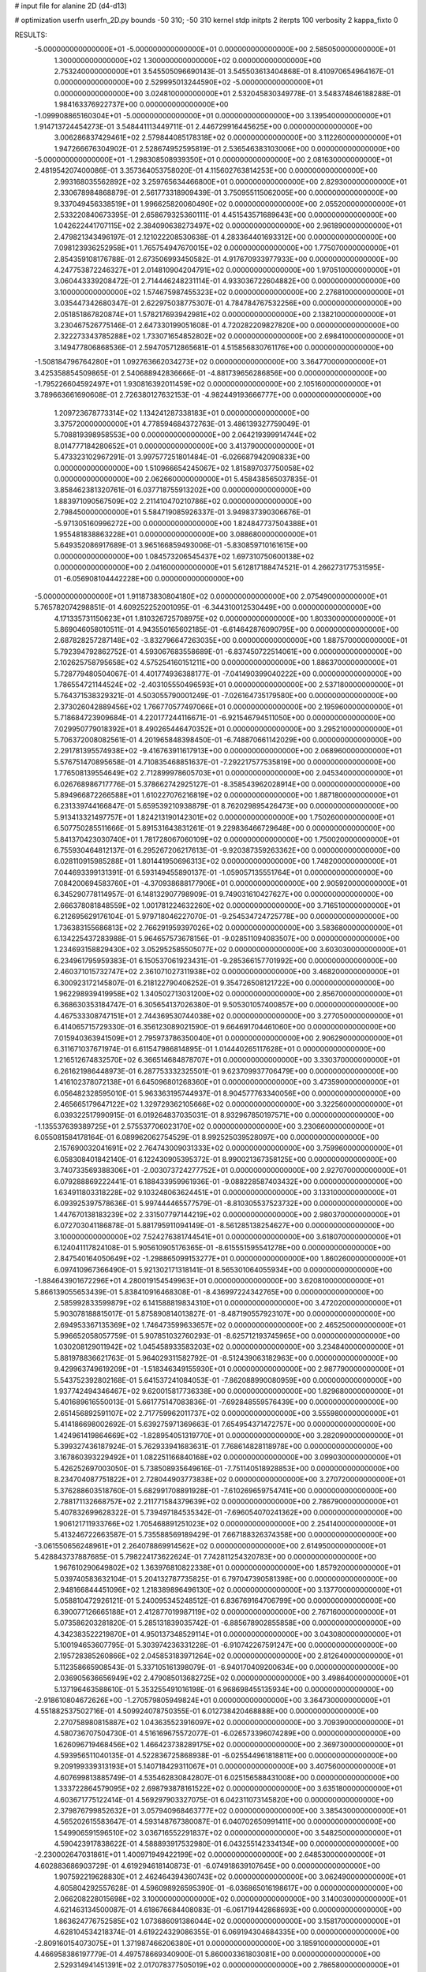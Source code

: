 # input file for alanine 2D (d4-d13)

# optimization
userfn       userfn_2D.py
bounds       -50 310; -50 310
kernel       stdp
initpts      2
iterpts      100
verbosity    2
kappa_fixto  0

RESULTS:
 -5.000000000000000E+01 -5.000000000000000E+01  0.000000000000000E+00       2.585050000000000E+01
  1.300000000000000E+02  1.300000000000000E+02  0.000000000000000E+00       2.753240000000000E+01       3.545505096690143E-01  3.545503613404868E-01       8.410970654964167E-01  0.000000000000000E+00
  2.529995013244590E+02 -5.000000000000000E+01  0.000000000000000E+00       3.024810000000000E+01       2.532045830349778E-01  3.548374846188288E-01       1.984163376922737E+00  0.000000000000000E+00
 -1.099908865160304E+01 -5.000000000000000E+01  0.000000000000000E+00       3.139540000000000E+01       1.914713724454273E-01  3.548441113449711E-01       2.446729916445625E+00  0.000000000000000E+00
  3.006286837429461E+02  2.579844085178318E+02  0.000000000000000E+00       3.112260000000000E+01       1.947266676304902E-01  2.528674952595819E-01       2.536546383103006E+00  0.000000000000000E+00
 -5.000000000000000E+01 -1.298308508939350E+01  0.000000000000000E+00       2.081630000000000E+01       2.481954207400086E-01  3.357364053758020E-01       4.115602763814253E+00  0.000000000000000E+00
  2.993168035562892E+02  3.259765634466800E+01  0.000000000000000E+00       2.829300000000000E+01       2.330678984868879E-01  2.561773318909439E-01       3.750955115062005E+00  0.000000000000000E+00
  9.337049456338519E+01  1.996625820060490E+02  0.000000000000000E+00       2.055200000000000E+01       2.533220840673395E-01  2.658679325360111E-01       4.451543571689643E+00  0.000000000000000E+00
  1.042622441707115E+02  2.384090638273497E+02  0.000000000000000E+00       2.961890000000000E+01       2.479821343496197E-01  2.121022208530638E-01       4.283364401693312E+00  0.000000000000000E+00
  7.098123936252958E+01  1.765754947670015E+02  0.000000000000000E+00       1.775070000000000E+01       2.854359108176788E-01  2.673506993450582E-01       4.917670933977933E+00  0.000000000000000E+00
  4.247753872246327E+01  2.014810904204791E+02  0.000000000000000E+00       1.970510000000000E+01       3.060443339208472E-01  2.714446248231114E-01       4.933036722604882E+00  0.000000000000000E+00
  3.100000000000000E+02  1.574675987455323E+02  0.000000000000000E+00       2.276810000000000E+01       3.035447342680347E-01  2.622975038775307E-01       4.784784767532256E+00  0.000000000000000E+00
  2.051851867820874E+01  1.578217693942981E+02  0.000000000000000E+00       2.138210000000000E+01       3.230467526775146E-01  2.647330199051608E-01       4.720282209827820E+00  0.000000000000000E+00
  2.322273343785288E+02  1.733071654852802E+02  0.000000000000000E+00       2.698410000000000E+01       3.149477806868536E-01  2.594705712865681E-01       4.515856830761176E+00  0.000000000000000E+00
 -1.508184796764280E+01  1.092763662034273E+02  0.000000000000000E+00       3.364770000000000E+01       3.425358854509865E-01  2.540688942836666E-01      -4.881739656286856E+00  0.000000000000000E+00
 -1.795226604592497E+01  1.930816392011459E+02  0.000000000000000E+00       2.105160000000000E+01       3.789663661690608E-01  2.726380127632153E-01      -4.982449193666777E+00  0.000000000000000E+00
  1.209723678773314E+02  1.134241287338183E+01  0.000000000000000E+00       3.375720000000000E+01       4.778594684372763E-01  3.486139327759049E-01       5.708819398958553E+00  0.000000000000000E+00
  2.064219399914744E+02  8.014777184280652E+01  0.000000000000000E+00       3.413790000000000E+01       5.473323102967291E-01  3.997577251801484E-01      -6.026687942090833E+00  0.000000000000000E+00
  1.510966654245067E+02  1.815897037750058E+02  0.000000000000000E+00       2.062660000000000E+01       5.458438565037835E-01  3.858462381320761E-01       6.037718755913202E+00  0.000000000000000E+00
  1.883971090567509E+02  2.211410470210786E+02  0.000000000000000E+00       2.798450000000000E+01       5.584719085926337E-01  3.949837390306676E-01      -5.971305160996272E+00  0.000000000000000E+00
  1.824847737504388E+01  1.955481838863228E+01  0.000000000000000E+00       3.088680000000000E+01       5.649352086917689E-01  3.965166859493006E-01      -5.830859710161615E+00  0.000000000000000E+00
  1.084573206545437E+02  1.697310750600138E+02  0.000000000000000E+00       2.041600000000000E+01       5.612817188474521E-01  4.266273177531595E-01      -6.056908104442228E+00  0.000000000000000E+00
 -5.000000000000000E+01  1.911873830804180E+02  0.000000000000000E+00       2.075490000000000E+01       5.765782074298851E-01  4.609252252001095E-01      -6.344310012530449E+00  0.000000000000000E+00
  4.171335731150623E+01  1.810326725708975E+02  0.000000000000000E+00       1.803300000000000E+01       5.869046058010511E-01  4.943550165602185E-01      -6.614642876090795E+00  0.000000000000000E+00
  2.687828257287148E+02 -3.832796647263035E+00  0.000000000000000E+00       1.887570000000000E+01       5.792394792862752E-01  4.593067683558689E-01      -6.837450722514061E+00  0.000000000000000E+00
  2.102625758795658E+02  4.575254160151211E+00  0.000000000000000E+00       1.886370000000000E+01       5.728779480504067E-01  4.401774936388177E-01      -7.041490399040222E+00  0.000000000000000E+00
  1.786554721144524E+02 -2.403105550496593E+01  0.000000000000000E+00       2.537180000000000E+01       5.764371538329321E-01  4.503055790001249E-01      -7.026164735179580E+00  0.000000000000000E+00
  2.373026042889456E+02  1.766770577497066E+01  0.000000000000000E+00       2.195960000000000E+01       5.718684723909684E-01  4.220177244116671E-01      -6.921546794511050E+00  0.000000000000000E+00
  7.029950779018392E+01  8.490265446470352E+01  0.000000000000000E+00       3.295210000000000E+01       5.706372008082561E-01  4.201965848398450E-01      -6.748870661142029E+00  0.000000000000000E+00
  2.291781395574938E+02 -9.416763911617913E+00  0.000000000000000E+00       2.068960000000000E+01       5.576751470895658E-01  4.710835468851637E-01      -7.292217577535819E+00  0.000000000000000E+00
  1.776508139554649E+02  2.712899978605703E+01  0.000000000000000E+00       2.045340000000000E+01       6.026768986717776E-01  5.378662742925127E-01      -8.358543962028914E+00  0.000000000000000E+00
  5.894966872266588E+01  1.610227076216819E+02  0.000000000000000E+00       1.887180000000000E+01       6.231339744166847E-01  5.659539210938879E-01       8.762029895426473E+00  0.000000000000000E+00
  5.913413321497757E+01  1.824213190142301E+02  0.000000000000000E+00       1.750260000000000E+01       6.507750285511666E-01  5.891531643831261E-01       9.229836466729648E+00  0.000000000000000E+00
  5.841370423030740E+01  1.781728067060109E+02  0.000000000000000E+00       1.750020000000000E+01       6.755930464812137E-01  6.295267206217613E-01      -9.920387359263362E+00  0.000000000000000E+00
  6.028110915985288E+01  1.801441950696313E+02  0.000000000000000E+00       1.748200000000000E+01       7.044693399131391E-01  6.593149455890137E-01      -1.059057135551764E+01  0.000000000000000E+00
  7.084200694583760E+01 -4.370938688177906E+01  0.000000000000000E+00       2.905920000000000E+01       6.345290778114957E-01  6.148132907798909E-01       9.749031610427627E+00  0.000000000000000E+00
  2.666378081848559E+02  1.001781224632260E+02  0.000000000000000E+00       3.716510000000000E+01       6.212695629176104E-01  5.979718046227070E-01      -9.254534724725778E+00  0.000000000000000E+00
  1.736383155686813E+02  2.766291959397026E+02  0.000000000000000E+00       3.583680000000000E+01       6.134225437283988E-01  5.964657573678156E-01      -9.028511094083507E+00  0.000000000000000E+00
  1.234693158829430E+02  3.052952585505077E+02  0.000000000000000E+00       3.603030000000000E+01       6.234961795959383E-01  6.150537061923431E-01      -9.285366157701992E+00  0.000000000000000E+00
  2.460371015732747E+02  2.361071027311938E+02  0.000000000000000E+00       3.468200000000000E+01       6.300923172145807E-01  6.218122790406252E-01       9.354726508121722E+00  0.000000000000000E+00
  1.962298939419958E+02  1.340502713031200E+02  0.000000000000000E+00       2.856700000000000E+01       6.368630353184747E-01  6.305654137026380E-01       9.505301057400857E+00  0.000000000000000E+00
  4.467533308747151E+01  2.744369530744038E+02  0.000000000000000E+00       3.277050000000000E+01       6.414065715729330E-01  6.356123089021590E-01       9.664691704461060E+00  0.000000000000000E+00
  7.015940363941509E+01  2.795973786350040E+01  0.000000000000000E+00       2.906290000000000E+01       6.311671037671974E-01  6.611547986814895E-01       1.014440265117628E+01  0.000000000000000E+00
  1.216512674832570E+02  6.366514684878707E+01  0.000000000000000E+00       3.330370000000000E+01       6.261621986448973E-01  6.287753332325501E-01       9.623709937706479E+00  0.000000000000000E+00
  1.416102378072138E+01  6.645096801268360E+01  0.000000000000000E+00       3.473590000000000E+01       6.056482328595010E-01  5.963363195744937E-01       8.904577763340056E+00  0.000000000000000E+00
  2.465665179647122E+02  1.329729362105666E+02  0.000000000000000E+00       3.322560000000000E+01       6.039322517990915E-01  6.019264837035031E-01       8.932967850197571E+00  0.000000000000000E+00
 -1.135537639389725E+01  2.575537706023170E+02  0.000000000000000E+00       3.230660000000000E+01       6.055081584178164E-01  6.089962062754529E-01       8.992525039528097E+00  0.000000000000000E+00
  2.157690032041691E+02  2.764743009031333E+02  0.000000000000000E+00       3.759960000000000E+01       6.058308401842140E-01  6.122430905395372E-01       8.990021367358125E+00  0.000000000000000E+00
  3.740733569388306E+01 -2.003073724277752E+01  0.000000000000000E+00       2.927070000000000E+01       6.079288869222441E-01  6.188433959961936E-01      -9.088228587403432E+00  0.000000000000000E+00
  1.634911803318228E+02  9.103248063624451E+01  0.000000000000000E+00       3.133100000000000E+01       6.093925397578636E-01  5.997444465577579E-01      -8.810305537523732E+00  0.000000000000000E+00
  1.447670138183239E+02  2.331507797144219E+02  0.000000000000000E+00       2.980370000000000E+01       6.072703041186878E-01  5.881795911094149E-01      -8.561285138254627E+00  0.000000000000000E+00
  3.100000000000000E+02  7.524276381744541E+01  0.000000000000000E+00       3.618070000000000E+01       6.124041117824108E-01  5.905610905176365E-01      -8.615551595541278E+00  0.000000000000000E+00
  2.847540164050649E+02 -1.298865099153277E+01  0.000000000000000E+00       1.860260000000000E+01       6.097410967366490E-01  5.921302171318141E-01       8.565301064055934E+00  0.000000000000000E+00
 -1.884643901672296E+01  4.280019154549963E+01  0.000000000000000E+00       3.620810000000000E+01       5.866139055653439E-01  5.838410916468308E-01      -8.436997224342765E+00  0.000000000000000E+00
  2.585992833599879E+02  6.141588819834310E+01  0.000000000000000E+00       3.472020000000000E+01       5.903078188815017E-01  5.875890814013827E-01      -8.487190557923107E+00  0.000000000000000E+00
  2.694953367135369E+02  1.746473599633657E+02  0.000000000000000E+00       2.465250000000000E+01       5.996652058057759E-01  5.907851032760293E-01      -8.625712193745965E+00  0.000000000000000E+00
  1.030208129011942E+02  1.045458933583203E+02  0.000000000000000E+00       3.234840000000000E+01       5.881978836621763E-01  5.964029311582792E-01      -8.512439063182963E+00  0.000000000000000E+00
  9.429963749619209E+01 -1.518346349155930E+01  0.000000000000000E+00       2.987790000000000E+01       5.543752392802168E-01  5.641537241084053E-01      -7.862088990080959E+00  0.000000000000000E+00
  1.937742494346467E+02  9.620015817736338E+00  0.000000000000000E+00       1.829680000000000E+01       5.401689616550013E-01  5.661775147083836E-01      -7.692848559576439E+00  0.000000000000000E+00
  2.651456892591107E+02  2.717759962011737E+02  0.000000000000000E+00       3.555980000000000E+01       5.414186698002692E-01  5.639275971369663E-01       7.654954371472757E+00  0.000000000000000E+00
  1.424961419864669E+02 -1.828954051319770E+01  0.000000000000000E+00       3.282090000000000E+01       5.399327436187924E-01  5.762933941683631E-01       7.768614828118978E+00  0.000000000000000E+00
  3.167860393229492E+01  1.082251166840168E+02  0.000000000000000E+00       3.099030000000000E+01       5.426252697003050E-01  5.738508935649616E-01      -7.751140518928853E+00  0.000000000000000E+00
  8.234704087751822E+01  2.728044903773838E+02  0.000000000000000E+00       3.270720000000000E+01       5.376288603518760E-01  5.682991708891928E-01      -7.610269659754741E+00  0.000000000000000E+00
  2.788171132668757E+02  2.211771584379639E+02  0.000000000000000E+00       2.786790000000000E+01       5.407832699628322E-01  5.739497184535342E-01      -7.696054070241362E+00  0.000000000000000E+00
  1.906121711933766E+02  1.705468891251023E+02  0.000000000000000E+00       2.254140000000000E+01       5.413246722663587E-01  5.735588569189429E-01       7.667188326374358E+00  0.000000000000000E+00
 -3.061550656248961E+01  2.264078869914562E+02  0.000000000000000E+00       2.614950000000000E+01       5.428843737887685E-01  5.798224173622624E-01       7.742811254320783E+00  0.000000000000000E+00
  1.967610290649802E+02  1.363976810822338E+01  0.000000000000000E+00       1.857920000000000E+01       5.039740583632104E-01  5.204132787735825E-01       6.797047390581398E+00  0.000000000000000E+00
  2.948166844451096E+02  1.218389896496130E+02  0.000000000000000E+00       3.137700000000000E+01       5.058810472926121E-01  5.240095345248512E-01       6.836769164706799E+00  0.000000000000000E+00
  6.390077126665188E+01  2.412877019987119E+02  0.000000000000000E+00       2.767160000000000E+01       5.073586203281820E-01  5.285131839035742E-01      -6.885678902855858E+00  0.000000000000000E+00
  4.342383522219870E+01  4.950137348529114E+01  0.000000000000000E+00       3.043080000000000E+01       5.100194653607795E-01  5.303974236331228E-01      -6.910742267591247E+00  0.000000000000000E+00
  2.195728385260866E+02  2.045853183971264E+02  0.000000000000000E+00       2.812640000000000E+01       5.112358665908543E-01  5.337105161398079E-01      -6.940170409200634E+00  0.000000000000000E+00
  2.036905636656949E+02  2.479085013682725E+02  0.000000000000000E+00       3.498640000000000E+01       5.137196463588610E-01  5.353255491016198E-01       6.968698455135934E+00  0.000000000000000E+00
 -2.918610804672626E+00 -1.270579805949824E+01  0.000000000000000E+00       3.364730000000000E+01       4.551882537502716E-01  4.509924078750355E-01       6.012738420468888E+00  0.000000000000000E+00
  2.270758980815887E+02  1.043635523916097E+02  0.000000000000000E+00       3.709390000000000E+01       4.580736707504730E-01  4.516169675572077E-01      -6.026573396074289E+00  0.000000000000000E+00
  1.626096719468456E+02  1.466423738289175E+02  0.000000000000000E+00       2.369730000000000E+01       4.593956511040135E-01  4.522836725868938E-01      -6.025544961818811E+00  0.000000000000000E+00
  9.209199339313193E+01  5.140718429311067E+01  0.000000000000000E+00       3.407560000000000E+01       4.607699813885749E-01  4.535462830842807E-01       6.025156588431008E+00  0.000000000000000E+00
  1.333722864579095E+02  2.698793878161522E+02  0.000000000000000E+00       3.635180000000000E+01       4.603671775122414E-01  4.569297903327075E-01       6.042311073145820E+00  0.000000000000000E+00
  2.379876799852632E+01  3.057940968463777E+02  0.000000000000000E+00       3.385430000000000E+01       4.565202615583647E-01  4.593148767380087E-01       6.040702650991411E+00  0.000000000000000E+00
  1.549906591596510E+02  3.036716552291837E+02  0.000000000000000E+00       3.548250000000000E+01       4.590423917838622E-01  4.588893917532980E-01       6.043255142334134E+00  0.000000000000000E+00
 -2.230002647031861E+01  1.400971949422199E+02  0.000000000000000E+00       2.648530000000000E+01       4.602883686903729E-01  4.619294618140873E-01      -6.074918639107645E+00  0.000000000000000E+00
  1.907592219628830E+01  2.462464394360743E+02  0.000000000000000E+00       3.062490000000000E+01       4.605804292557628E-01  4.596098926595390E-01      -6.036865016198617E+00  0.000000000000000E+00
  2.066208228015698E+02  3.100000000000000E+02  0.000000000000000E+00       3.140030000000000E+01       4.621463134500087E-01  4.618676684408083E-01      -6.061719442868693E+00  0.000000000000000E+00
  1.863624776752585E+02  1.073686091386044E+02  0.000000000000000E+00       3.158170000000000E+01       4.628104534218374E-01  4.619224329086355E-01       6.069194304684335E+00  0.000000000000000E+00
 -2.809160154073075E+01  1.371987466206380E+01  0.000000000000000E+00       3.185910000000000E+01       4.466958386197779E-01  4.497578669340900E-01       5.860003361803081E+00  0.000000000000000E+00
  2.529314941451391E+02  2.017078377505019E+02  0.000000000000000E+00       2.786580000000000E+01       4.482977283188221E-01  4.496548945696686E-01       5.858499904737887E+00  0.000000000000000E+00
  7.788098958725006E+01  1.210824297529700E+02  0.000000000000000E+00       2.790110000000000E+01       4.489244630361601E-01  4.530544670221319E-01       5.889735933592844E+00  0.000000000000000E+00
  1.772823859736671E+02  6.278534296833517E+01  0.000000000000000E+00       2.838100000000000E+01       4.403535527844932E-01  4.519971848142246E-01       5.809408247315197E+00  0.000000000000000E+00
  7.938634599142968E+00  2.806845788810991E+02  0.000000000000000E+00       3.452050000000000E+01       4.398753410508802E-01  4.504115276155582E-01       5.775030006565640E+00  0.000000000000000E+00
  2.268288160000350E+02  5.493711346841012E+01  0.000000000000000E+00       3.184260000000000E+01       4.395873773019248E-01  4.537557670081945E-01      -5.797150654591582E+00  0.000000000000000E+00
 -3.588791107464036E+01  2.823252584146442E+02  0.000000000000000E+00       3.110720000000000E+01       4.421068300788954E-01  4.535494755604876E-01      -5.811451858994491E+00  0.000000000000000E+00
  6.174657622398828E-01  2.186303443212188E+02  0.000000000000000E+00       2.514930000000000E+01       4.426534574323505E-01  4.512309659716697E-01      -5.771065050603447E+00  0.000000000000000E+00
  1.291788527036606E+02  2.079807018764937E+02  0.000000000000000E+00       2.389650000000000E+01       4.445538899287308E-01  4.525735685544566E-01       5.795738049100975E+00  0.000000000000000E+00
  7.678907293015492E+00  1.241169698239324E+02  0.000000000000000E+00       2.959810000000000E+01       4.456405183306485E-01  4.545601883760857E-01       5.817277937865069E+00  0.000000000000000E+00
  6.518389111699281E+01 -4.879347849734344E+00  0.000000000000000E+00       2.482120000000000E+01       4.547415440353560E-01  4.334173746315728E-01       5.738700996820050E+00  0.000000000000000E+00
  1.394055525563931E+02  3.993960817544015E+01  0.000000000000000E+00       2.823770000000000E+01       4.441555699339286E-01  4.241798046071505E-01       5.608360110324531E+00  0.000000000000000E+00
 -1.869357690994430E+01  7.479156254068029E+01  0.000000000000000E+00       3.721730000000000E+01       4.446106899475164E-01  4.262790669655454E-01       5.623622490527162E+00  0.000000000000000E+00
  2.852131886399835E+02  2.920322770311298E+02  0.000000000000000E+00       3.043440000000000E+01       4.401224821368805E-01  4.064272189181332E-01       5.373586212270991E+00  0.000000000000000E+00
  2.682401192905565E+02  3.376501638420922E+01  0.000000000000000E+00       2.669810000000000E+01       4.404342492936447E-01  4.084892404306136E-01       5.390452733588760E+00  0.000000000000000E+00
  1.018549085053182E+02  1.404817543295299E+02  0.000000000000000E+00       2.477960000000000E+01       4.411926850026203E-01  4.098616815013432E-01       5.401874441548913E+00  0.000000000000000E+00
  2.769767669696250E+02  1.434320409187692E+02  0.000000000000000E+00       2.824220000000000E+01       4.428976898915427E-01  4.108587604652021E-01      -5.422587887859414E+00  0.000000000000000E+00
  1.528935087922036E+02  6.465157883715945E+00  0.000000000000000E+00       2.492550000000000E+01       4.048706394315182E-01  4.244541653474970E-01      -5.355509977409385E+00  0.000000000000000E+00
  2.357926522106946E+02  2.933737613955284E+02  0.000000000000000E+00       3.571000000000000E+01       4.057831202122399E-01  4.255817910248656E-01      -5.363778237057279E+00  0.000000000000000E+00